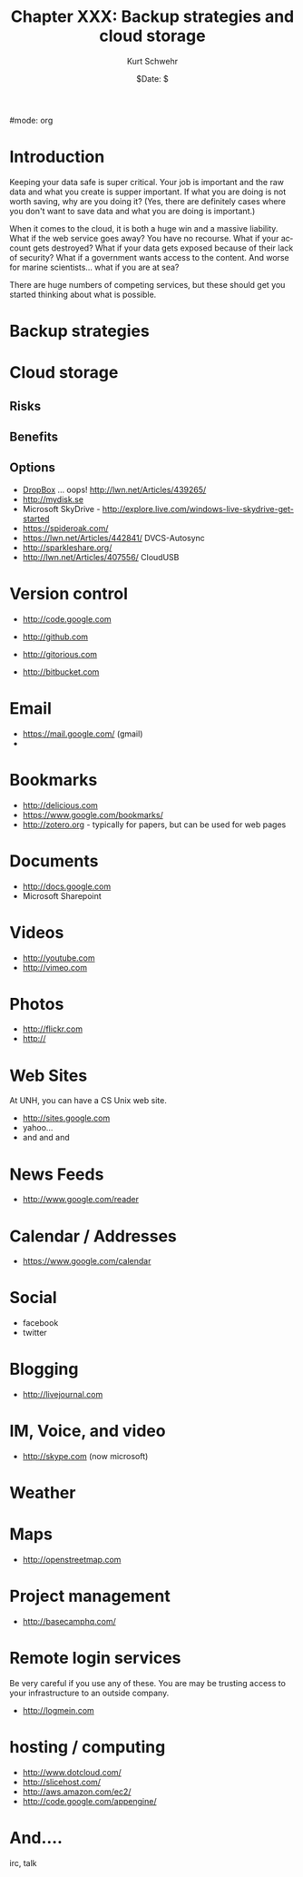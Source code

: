 #+BEGIN_COMMENT
Local Variables:
mode: flyspell
mode: auto-fill
End:
#+END_COMMENT

#mode: org


#+STARTUP: showall

#+TITLE:     Chapter XXX: Backup strategies and cloud storage
#+AUTHOR:    Kurt Schwehr
#+EMAIL:     schwehr@ccom.unh.edu>
#+DATE:      $Date: $
#+DESCRIPTION: Marine Research Data Manipulation and Practices - Safety first
#+TEXT:      $Id: kurt-2010.org 13030 2010-01-14 13:33:15Z schwehr $
#+KEYWORDS: 
#+LANGUAGE:  en
#+OPTIONS:   H:3 num:nil toc:t \n:nil @:t ::t |:t ^:t -:t f:t *:t <:t
#+OPTIONS:   TeX:t LaTeX:nil skip:t d:nil todo:t pri:nil tags:not-in-toc
#+INFOJS_OPT: view:nil toc:nil ltoc:t mouse:underline buttons:0 path:http://orgmode.org/org-info.js
#+EXPORT_SELECT_TAGS: export
#+EXPORT_EXCLUDE_TAGS: noexport
#+LINK_HOME: http://schwehr.org

* Introduction

Keeping your data safe is super critical.  Your job is important and
the raw data and what you create is supper important.  If what you are
doing is not worth saving, why are you doing it?  (Yes, there are
definitely cases where you don't want to save data and what you are
doing is important.)

When it comes to the cloud, it is both a huge win and a massive
liability.  What if the web service goes away?  You have no recourse.
What if your account gets destroyed?  What if your data gets exposed
because of their lack of security?  What if a government wants access
to the content.  And worse for marine scientists... what if you are at sea?

There are huge numbers of competing services, but these should get you
started thinking about what is possible.

* Backup strategies

* Cloud storage

** Risks

** Benefits

** Options

- [[http://dropbox.com][DropBox]]  ... oops!  http://lwn.net/Articles/439265/
- http://mydisk.se
- Microsoft SkyDrive - http://explore.live.com/windows-live-skydrive-get-started
- https://spideroak.com/
- https://lwn.net/Articles/442841/ DVCS-Autosync
- http://sparkleshare.org/
- http://lwn.net/Articles/407556/ CloudUSB

* Version control

- http://code.google.com

- http://github.com
- http://gitorious.com

- http://bitbucket.com


* Email

- https://mail.google.com/  (gmail)
- 

* Bookmarks

- http://delicious.com
- https://www.google.com/bookmarks/
- http://zotero.org - typically for papers, but can be used for web pages

* Documents

- http://docs.google.com
- Microsoft Sharepoint 

* Videos

- http://youtube.com
- http://vimeo.com

* Photos

- http://flickr.com
- http://

* Web Sites

At UNH, you can have a CS Unix web site.

- http://sites.google.com
- yahoo...
- and and and

* News Feeds

- http://www.google.com/reader

* Calendar / Addresses

- https://www.google.com/calendar


* Social

- facebook
- twitter

* Blogging

- http://livejournal.com




* IM, Voice, and video

- http://skype.com (now microsoft)

* Weather

* Maps

- http://openstreetmap.com

* Project management

- http://basecamphq.com/

* Remote login services

Be very careful if you use any of these.  You are may be trusting
access to your infrastructure to an outside company.

- http://logmein.com

* hosting / computing

- http://www.dotcloud.com/
- http://slicehost.com/
- http://aws.amazon.com/ec2/
- http://code.google.com/appengine/


* And....

irc, talk
